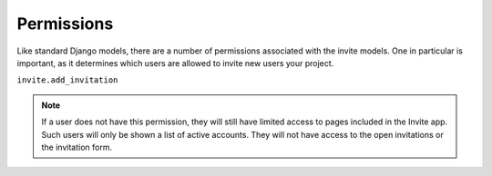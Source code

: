 ###########
Permissions
###########

Like standard Django models, there are a number of permissions associated with the invite models. One in particular is important, as it determines
which users are allowed to invite new users your project.

``invite.add_invitation``

.. note::
    If a user does not have this permission, they will still have limited access to pages included in the Invite app. Such users will only be shown a list of active accounts. They will not have access to the open invitations or the invitation form.
